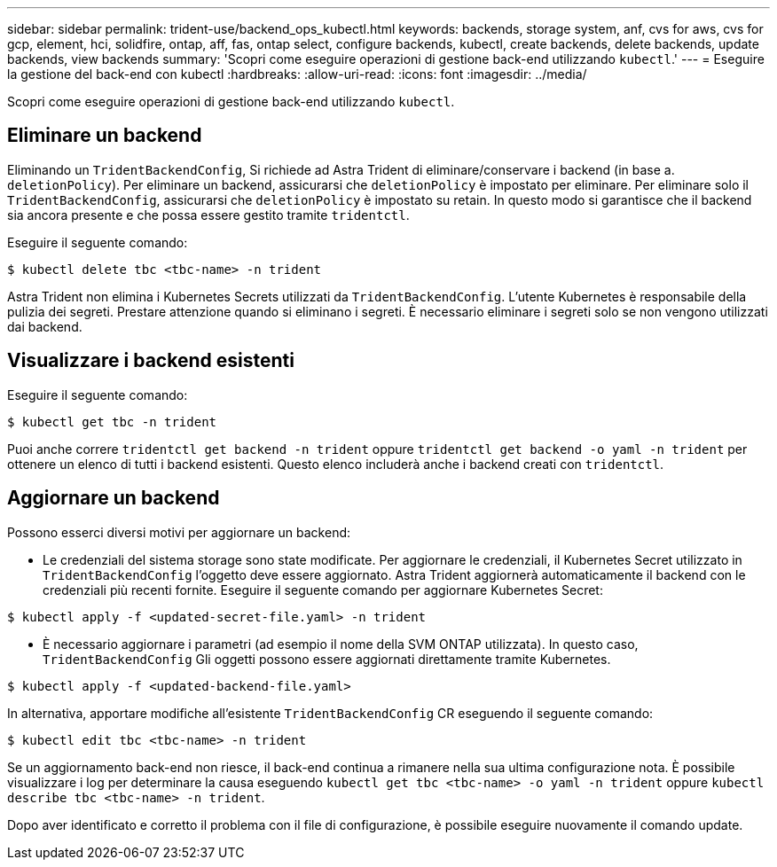 ---
sidebar: sidebar 
permalink: trident-use/backend_ops_kubectl.html 
keywords: backends, storage system, anf, cvs for aws, cvs for gcp, element, hci, solidfire, ontap, aff, fas, ontap select, configure backends, kubectl, create backends, delete backends, update backends, view backends 
summary: 'Scopri come eseguire operazioni di gestione back-end utilizzando `kubectl`.' 
---
= Eseguire la gestione del back-end con kubectl
:hardbreaks:
:allow-uri-read: 
:icons: font
:imagesdir: ../media/


Scopri come eseguire operazioni di gestione back-end utilizzando `kubectl`.



== Eliminare un backend

Eliminando un `TridentBackendConfig`, Si richiede ad Astra Trident di eliminare/conservare i backend (in base a. `deletionPolicy`). Per eliminare un backend, assicurarsi che `deletionPolicy` è impostato per eliminare. Per eliminare solo il `TridentBackendConfig`, assicurarsi che `deletionPolicy` è impostato su retain. In questo modo si garantisce che il backend sia ancora presente e che possa essere gestito tramite `tridentctl`.

Eseguire il seguente comando:

[listing]
----
$ kubectl delete tbc <tbc-name> -n trident
----
Astra Trident non elimina i Kubernetes Secrets utilizzati da `TridentBackendConfig`. L'utente Kubernetes è responsabile della pulizia dei segreti. Prestare attenzione quando si eliminano i segreti. È necessario eliminare i segreti solo se non vengono utilizzati dai backend.



== Visualizzare i backend esistenti

Eseguire il seguente comando:

[listing]
----
$ kubectl get tbc -n trident
----
Puoi anche correre `tridentctl get backend -n trident` oppure `tridentctl get backend -o yaml -n trident` per ottenere un elenco di tutti i backend esistenti. Questo elenco includerà anche i backend creati con `tridentctl`.



== Aggiornare un backend

Possono esserci diversi motivi per aggiornare un backend:

* Le credenziali del sistema storage sono state modificate. Per aggiornare le credenziali, il Kubernetes Secret utilizzato in `TridentBackendConfig` l'oggetto deve essere aggiornato. Astra Trident aggiornerà automaticamente il backend con le credenziali più recenti fornite. Eseguire il seguente comando per aggiornare Kubernetes Secret:


[listing]
----
$ kubectl apply -f <updated-secret-file.yaml> -n trident
----
* È necessario aggiornare i parametri (ad esempio il nome della SVM ONTAP utilizzata). In questo caso, `TridentBackendConfig` Gli oggetti possono essere aggiornati direttamente tramite Kubernetes.


[listing]
----
$ kubectl apply -f <updated-backend-file.yaml>
----
In alternativa, apportare modifiche all'esistente `TridentBackendConfig` CR eseguendo il seguente comando:

[listing]
----
$ kubectl edit tbc <tbc-name> -n trident
----
Se un aggiornamento back-end non riesce, il back-end continua a rimanere nella sua ultima configurazione nota. È possibile visualizzare i log per determinare la causa eseguendo `kubectl get tbc <tbc-name> -o yaml -n trident` oppure `kubectl describe tbc <tbc-name> -n trident`.

Dopo aver identificato e corretto il problema con il file di configurazione, è possibile eseguire nuovamente il comando update.
